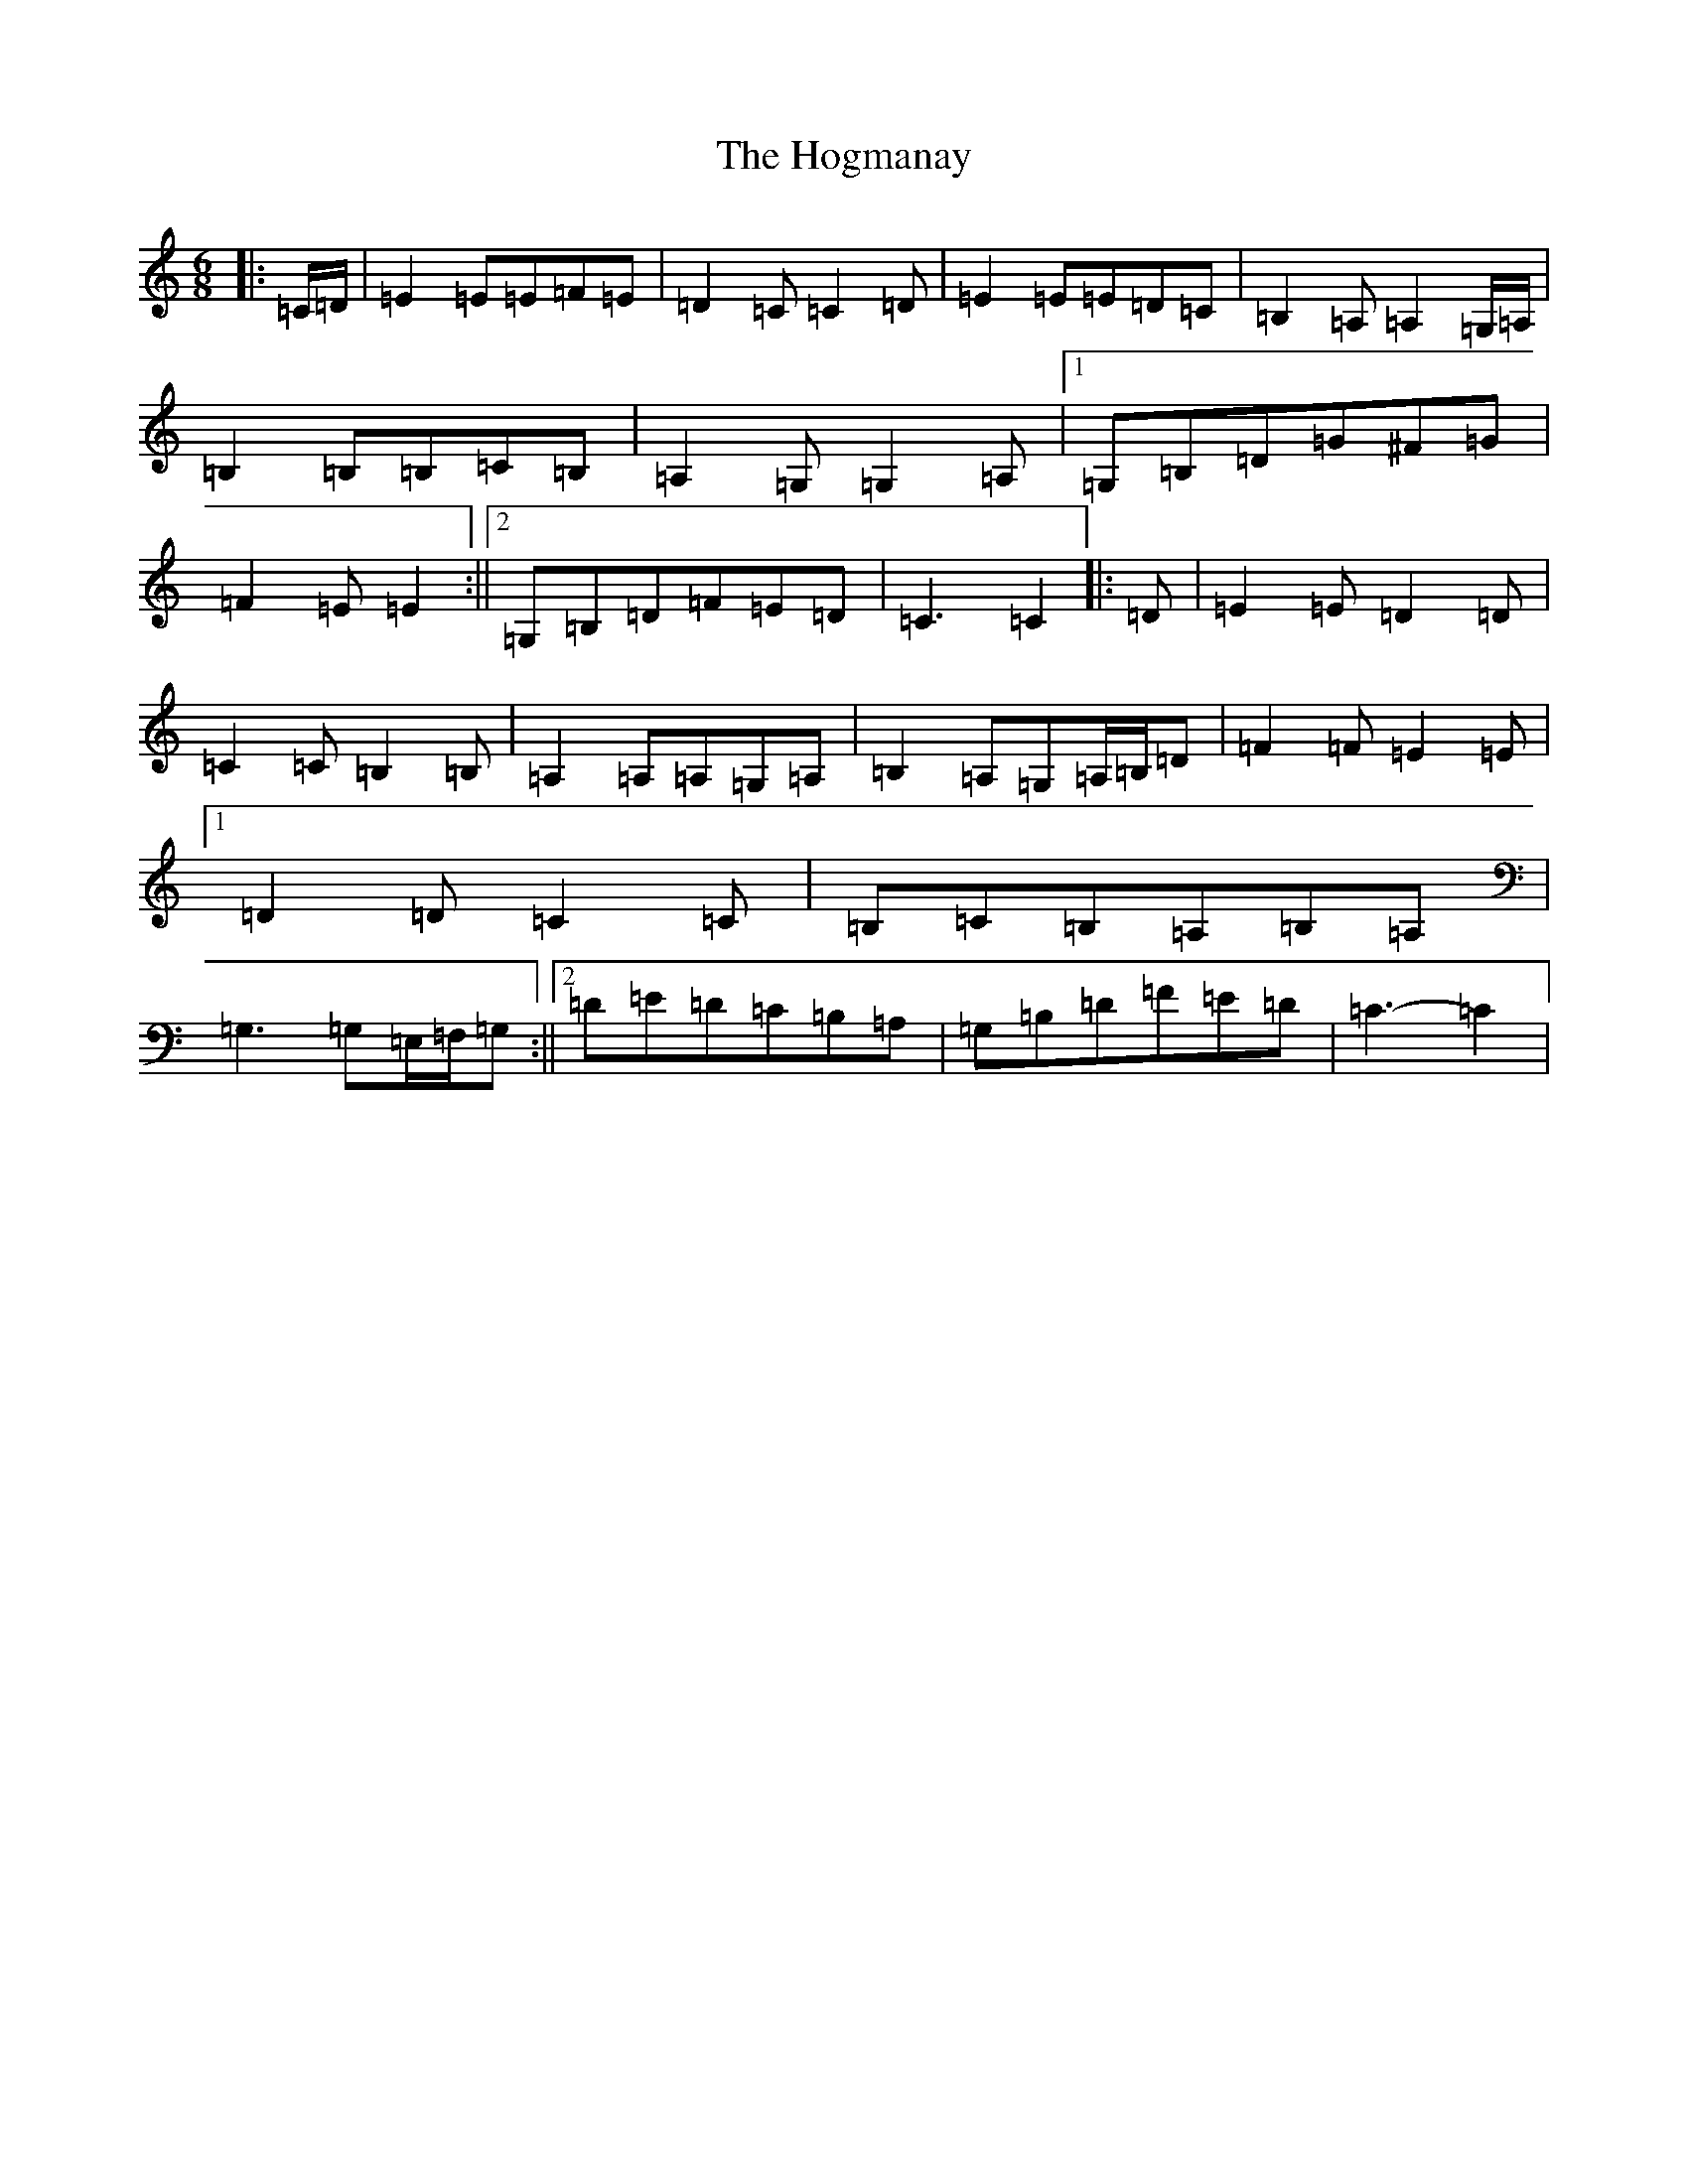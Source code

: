 X: 9203
T: Hogmanay, The
S: https://thesession.org/tunes/6917#setting18497
R: jig
M:6/8
L:1/8
K: C Major
|:=C/2=D/2|=E2=E=E=F=E|=D2=C=C2=D|=E2=E=E=D=C|=B,2=A,=A,2=G,/2=A,/2|=B,2=B,=B,=C=B,|=A,2=G,=G,2=A,|1=G,=B,=D=G^F=G|=F2=E=E2:||2=G,=B,=D=F=E=D|=C3=C2|:=D|=E2=E=D2=D|=C2=C=B,2=B,|=A,2=A,=A,=G,=A,|=B,2=A,=G,=A,/2=B,/2=D|=F2=F=E2=E|1=D2=D=C2=C|=B,=C=B,=A,=B,=A,|=G,3=G,=E,/2=F,/2=G,:||2=D=E=D=C=B,=A,|=G,=B,=D=F=E=D|=C3-=C2|